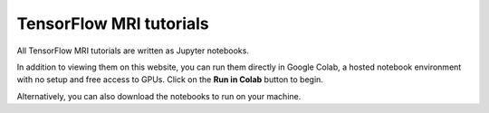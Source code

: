 TensorFlow MRI tutorials
========================

All TensorFlow MRI tutorials are written as Jupyter notebooks.

In addition to viewing them on this website, you can run them directly in
Google Colab, a hosted notebook environment with no setup and free access to
GPUs. Click on the **Run in Colab** button to begin.

Alternatively, you can also download the notebooks to run on your machine.
